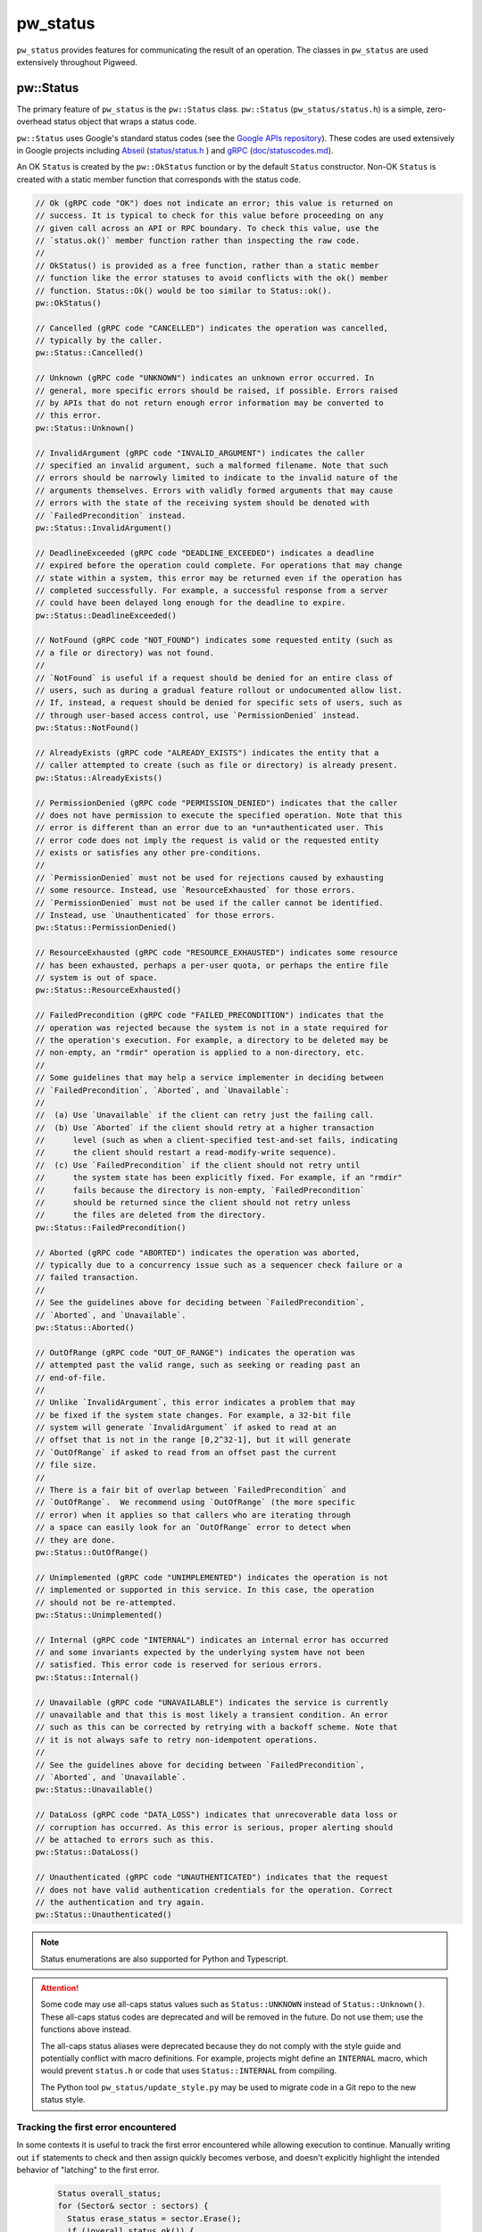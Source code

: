 .. _module-pw_status:

---------
pw_status
---------
``pw_status`` provides features for communicating the result of an operation.
The classes in ``pw_status`` are used extensively throughout Pigweed.

pw::Status
==========
The primary feature of ``pw_status`` is the ``pw::Status`` class.
``pw::Status`` (``pw_status/status.h``) is a simple, zero-overhead status
object that wraps a status code.

``pw::Status`` uses Google's standard status codes (see the `Google APIs
repository <https://github.com/googleapis/googleapis/blob/HEAD/google/rpc/code.proto>`_).
These codes are used extensively in Google projects including `Abseil
<https://abseil.io>`_ (`status/status.h
<https://cs.opensource.google/abseil/abseil-cpp/+/HEAD:absl/status/status.h>`_
) and `gRPC <https://grpc.io>`_ (`doc/statuscodes.md
<https://github.com/grpc/grpc/blob/HEAD/doc/statuscodes.md>`_).

An OK ``Status`` is created by the ``pw::OkStatus`` function or by the default
``Status`` constructor.  Non-OK ``Status`` is created with a static member
function that corresponds with the status code.

.. code-block:: cpp

  // Ok (gRPC code "OK") does not indicate an error; this value is returned on
  // success. It is typical to check for this value before proceeding on any
  // given call across an API or RPC boundary. To check this value, use the
  // `status.ok()` member function rather than inspecting the raw code.
  //
  // OkStatus() is provided as a free function, rather than a static member
  // function like the error statuses to avoid conflicts with the ok() member
  // function. Status::Ok() would be too similar to Status::ok().
  pw::OkStatus()

  // Cancelled (gRPC code "CANCELLED") indicates the operation was cancelled,
  // typically by the caller.
  pw::Status::Cancelled()

  // Unknown (gRPC code "UNKNOWN") indicates an unknown error occurred. In
  // general, more specific errors should be raised, if possible. Errors raised
  // by APIs that do not return enough error information may be converted to
  // this error.
  pw::Status::Unknown()

  // InvalidArgument (gRPC code "INVALID_ARGUMENT") indicates the caller
  // specified an invalid argument, such a malformed filename. Note that such
  // errors should be narrowly limited to indicate to the invalid nature of the
  // arguments themselves. Errors with validly formed arguments that may cause
  // errors with the state of the receiving system should be denoted with
  // `FailedPrecondition` instead.
  pw::Status::InvalidArgument()

  // DeadlineExceeded (gRPC code "DEADLINE_EXCEEDED") indicates a deadline
  // expired before the operation could complete. For operations that may change
  // state within a system, this error may be returned even if the operation has
  // completed successfully. For example, a successful response from a server
  // could have been delayed long enough for the deadline to expire.
  pw::Status::DeadlineExceeded()

  // NotFound (gRPC code "NOT_FOUND") indicates some requested entity (such as
  // a file or directory) was not found.
  //
  // `NotFound` is useful if a request should be denied for an entire class of
  // users, such as during a gradual feature rollout or undocumented allow list.
  // If, instead, a request should be denied for specific sets of users, such as
  // through user-based access control, use `PermissionDenied` instead.
  pw::Status::NotFound()

  // AlreadyExists (gRPC code "ALREADY_EXISTS") indicates the entity that a
  // caller attempted to create (such as file or directory) is already present.
  pw::Status::AlreadyExists()

  // PermissionDenied (gRPC code "PERMISSION_DENIED") indicates that the caller
  // does not have permission to execute the specified operation. Note that this
  // error is different than an error due to an *un*authenticated user. This
  // error code does not imply the request is valid or the requested entity
  // exists or satisfies any other pre-conditions.
  //
  // `PermissionDenied` must not be used for rejections caused by exhausting
  // some resource. Instead, use `ResourceExhausted` for those errors.
  // `PermissionDenied` must not be used if the caller cannot be identified.
  // Instead, use `Unauthenticated` for those errors.
  pw::Status::PermissionDenied()

  // ResourceExhausted (gRPC code "RESOURCE_EXHAUSTED") indicates some resource
  // has been exhausted, perhaps a per-user quota, or perhaps the entire file
  // system is out of space.
  pw::Status::ResourceExhausted()

  // FailedPrecondition (gRPC code "FAILED_PRECONDITION") indicates that the
  // operation was rejected because the system is not in a state required for
  // the operation's execution. For example, a directory to be deleted may be
  // non-empty, an "rmdir" operation is applied to a non-directory, etc.
  //
  // Some guidelines that may help a service implementer in deciding between
  // `FailedPrecondition`, `Aborted`, and `Unavailable`:
  //
  //  (a) Use `Unavailable` if the client can retry just the failing call.
  //  (b) Use `Aborted` if the client should retry at a higher transaction
  //      level (such as when a client-specified test-and-set fails, indicating
  //      the client should restart a read-modify-write sequence).
  //  (c) Use `FailedPrecondition` if the client should not retry until
  //      the system state has been explicitly fixed. For example, if an "rmdir"
  //      fails because the directory is non-empty, `FailedPrecondition`
  //      should be returned since the client should not retry unless
  //      the files are deleted from the directory.
  pw::Status::FailedPrecondition()

  // Aborted (gRPC code "ABORTED") indicates the operation was aborted,
  // typically due to a concurrency issue such as a sequencer check failure or a
  // failed transaction.
  //
  // See the guidelines above for deciding between `FailedPrecondition`,
  // `Aborted`, and `Unavailable`.
  pw::Status::Aborted()

  // OutOfRange (gRPC code "OUT_OF_RANGE") indicates the operation was
  // attempted past the valid range, such as seeking or reading past an
  // end-of-file.
  //
  // Unlike `InvalidArgument`, this error indicates a problem that may
  // be fixed if the system state changes. For example, a 32-bit file
  // system will generate `InvalidArgument` if asked to read at an
  // offset that is not in the range [0,2^32-1], but it will generate
  // `OutOfRange` if asked to read from an offset past the current
  // file size.
  //
  // There is a fair bit of overlap between `FailedPrecondition` and
  // `OutOfRange`.  We recommend using `OutOfRange` (the more specific
  // error) when it applies so that callers who are iterating through
  // a space can easily look for an `OutOfRange` error to detect when
  // they are done.
  pw::Status::OutOfRange()

  // Unimplemented (gRPC code "UNIMPLEMENTED") indicates the operation is not
  // implemented or supported in this service. In this case, the operation
  // should not be re-attempted.
  pw::Status::Unimplemented()

  // Internal (gRPC code "INTERNAL") indicates an internal error has occurred
  // and some invariants expected by the underlying system have not been
  // satisfied. This error code is reserved for serious errors.
  pw::Status::Internal()

  // Unavailable (gRPC code "UNAVAILABLE") indicates the service is currently
  // unavailable and that this is most likely a transient condition. An error
  // such as this can be corrected by retrying with a backoff scheme. Note that
  // it is not always safe to retry non-idempotent operations.
  //
  // See the guidelines above for deciding between `FailedPrecondition`,
  // `Aborted`, and `Unavailable`.
  pw::Status::Unavailable()

  // DataLoss (gRPC code "DATA_LOSS") indicates that unrecoverable data loss or
  // corruption has occurred. As this error is serious, proper alerting should
  // be attached to errors such as this.
  pw::Status::DataLoss()

  // Unauthenticated (gRPC code "UNAUTHENTICATED") indicates that the request
  // does not have valid authentication credentials for the operation. Correct
  // the authentication and try again.
  pw::Status::Unauthenticated()

.. note::
  Status enumerations are also supported for Python and Typescript.

.. attention::

  Some code may use all-caps status values such as ``Status::UNKNOWN`` instead
  of ``Status::Unknown()``. These all-caps status codes are deprecated and will
  be removed in the future. Do not use them; use the functions above instead.

  The all-caps status aliases were deprecated because they do not comply with
  the style guide and potentially conflict with macro definitions. For example,
  projects might define an ``INTERNAL`` macro, which would prevent ``status.h``
  or code that uses ``Status::INTERNAL`` from compiling.

  The Python tool ``pw_status/update_style.py`` may be used to migrate code in a
  Git repo to the new status style.

Tracking the first error encountered
------------------------------------
In some contexts it is useful to track the first error encountered while
allowing execution to continue. Manually writing out ``if`` statements to check
and then assign quickly becomes verbose, and doesn't explicitly highlight the
intended behavior of "latching" to the first error.

  .. code-block:: cpp

    Status overall_status;
    for (Sector& sector : sectors) {
      Status erase_status = sector.Erase();
      if (!overall_status.ok()) {
        overall_status = erase_status;
      }

      if (erase_status.ok()) {
        Status header_write_status = sector.WriteHeader();
        if (!overall_status.ok()) {
          overall_status = header_write_status;
        }
      }
    }
    return overall_status;

``pw::Status`` has an ``Update()`` helper function that does exactly this to
reduce visual clutter and succinctly highlight the intended behavior.

  .. code-block:: cpp

    Status overall_status;
    for (Sector& sector : sectors) {
      Status erase_status = sector.Erase();
      overall_status.Update(erase_status);

      if (erase_status.ok()) {
        overall_status.Update(sector.WriteHeader());
      }
    }
    return overall_status;

Unused result warnings
----------------------
If the ``PW_STATUS_CFG_CHECK_IF_USED`` option is enabled, ``pw::Status`` objects
returned from function calls must be used or it is a compilation error. To
silence these warnings call ``IgnoreError()`` on the returned status object.
``PW_STATUS_CFG_CHECK_IF_USED`` defaults to off. Pigweed and projects that use it
will be updated to compile with this option enabled. After all projects have
migrated, unused result warnings will be enabled unconditionally.

C compatibility
---------------
``pw_status`` provides the C-compatible ``pw_Status`` enum for the status codes.
For ease of use, ``pw::Status`` implicitly converts to and from ``pw_Status``.
However, the ``pw_Status`` enum should never be used in C++; instead use the
``Status`` class.

The values of the ``pw_Status`` enum are all-caps and prefixed with
``PW_STATUS_``. For example, ``PW_STATUS_DATA_LOSS`` corresponds with the C++
``Status::DataLoss()``.

StatusWithSize
==============
``pw::StatusWithSize`` (``pw_status/status_with_size.h``) is a convenient,
efficient class for reporting a status along with an unsigned integer value.
It is similar to the ``pw::Result<T>`` class, but it stores both a size and a
status, regardless of the status value, and only supports a limited range (27
bits).

``pw::StatusWithSize`` values may be created with functions similar to
``pw::Status``. For example,

  .. code-block:: cpp

    // An OK StatusWithSize with a size of 123.
    StatusWithSize(123)

    // A NOT_FOUND StatusWithSize with a size of 0.
    StatusWithSize::NotFound()

    // A RESOURCE_EXHAUSTED StatusWithSize with a size of 10.
    StatusWithSize::ResourceExhausted(10)

PW_TRY
======
``PW_TRY`` (``pw_status/try.h``) is a convenient set of macros for working
with Status and StatusWithSize objects in functions that return Status or
StatusWithSize. The PW_TRY and PW_TRY_WITH_SIZE macros call a function and
do an early return if the function's return status is not ok.

Example:

.. code-block:: cpp

  Status PwTryExample() {
    PW_TRY(FunctionThatReturnsStatus());
    PW_TRY(FunctionThatReturnsStatusWithSize());

    // Do something, only executed if both functions above return OK.
  }

  StatusWithSize PwTryWithSizeExample() {
    PW_TRY_WITH_SIZE(FunctionThatReturnsStatus());
    PW_TRY_WITH_SIZE(FunctionThatReturnsStatusWithSize());

    // Do something, only executed if both functions above return OK.
  }

PW_TRY_ASSIGN is for working with StatusWithSize objects in in functions
that return Status. It is similar to PW_TRY with the addition of assigning
the size from the StatusWithSize on ok.

.. code-block:: cpp

  Status PwTryAssignExample() {
    size_t size_value
    PW_TRY_ASSIGN(size_value, FunctionThatReturnsStatusWithSize());

    // Do something that uses size_value. size_value is only assigned and this
    // following code executed if the PW_TRY_ASSIGN function above returns OK.
  }

Compatibility
=============
C++11

